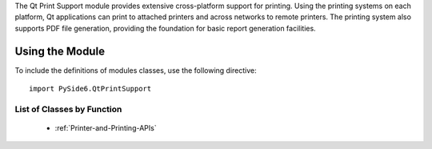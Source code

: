 The Qt Print Support module provides extensive cross-platform support for
printing. Using the printing systems on each platform, Qt applications can
print to attached printers and across networks to remote printers. The printing
system also supports PDF file generation, providing the foundation for basic
report generation facilities.

Using the Module
^^^^^^^^^^^^^^^^

To include the definitions of modules classes, use the following
directive:

::

    import PySide6.QtPrintSupport

List of Classes by Function
---------------------------

    * :ref:`Printer-and-Printing-APIs`
